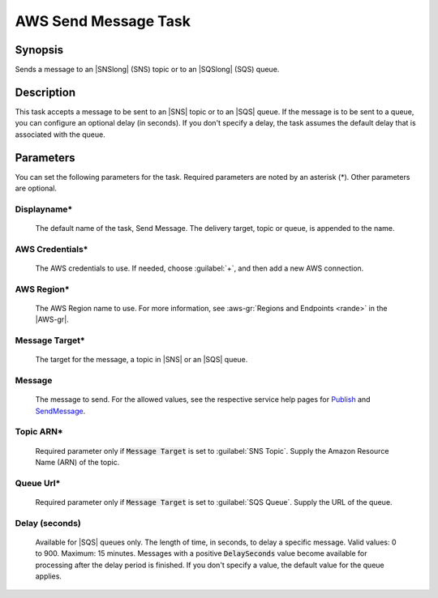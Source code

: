 .. Copyright 2010-2017 Amazon.com, Inc. or its affiliates. All Rights Reserved.

   This work is licensed under a Creative Commons Attribution-NonCommercial-ShareAlike 4.0
   International License (the "License"). You may not use this file except in compliance with the
   License. A copy of the License is located at http://creativecommons.org/licenses/by-nc-sa/4.0/.

   This file is distributed on an "AS IS" BASIS, WITHOUT WARRANTIES OR CONDITIONS OF ANY KIND,
   either express or implied. See the License for the specific language governing permissions and
   limitations under the License.

.. _send-message:

#####################
AWS Send Message Task
#####################

.. meta::
   :description: AWS Tools for Visual Studio Team Services (VSTS) Task Reference
   :keywords: extensions, tasks

Synopsis
========

Sends a message to an |SNSlong| (SNS) topic or to an |SQSlong| (SQS) queue.

Description
===========

This task accepts a message to be sent to an |SNS| topic or to an |SQS| queue. If the message is to be
sent to a queue, you can configure an optional delay (in seconds). If you don't specify a delay,
the task assumes the default delay that is associated with the queue.

Parameters
==========

You can set the following parameters for the task. Required
parameters are noted by an asterisk (*). Other parameters are optional.

Displayname*
------------

    The default name of the task, Send Message. The delivery target, topic or queue, is appended
    to the name.

AWS Credentials*
----------------

    The AWS credentials to use. If needed, choose :guilabel:`+`, and then add a new AWS connection.

AWS Region*
-----------

    The AWS Region name to use. For more information, see :aws-gr:`Regions and Endpoints <rande>` in
    the |AWS-gr|.

Message Target*
---------------

    The target for the message, a topic in |SNS| or an |SQS| queue.

Message
-------

    The message to send. For the allowed values, see the respective service help pages for
    `Publish <https://docs.aws.amazon.com/sns/latest/api/API_Publish.html>`_ and
    `SendMessage <http://docs.aws.amazon.com/AWSSimpleQueueService/latest/APIReference/API_SendMessage.html>`_.

Topic ARN*
----------

    Required parameter only if :code:`Message Target` is set to :guilabel:`SNS Topic`. Supply the Amazon
    Resource Name (ARN) of the topic.

Queue Url*
----------

    Required parameter only if :code:`Message Target` is set to :guilabel:`SQS Queue`. Supply the URL
    of the queue.

Delay (seconds)
---------------

    Available for |SQS| queues only. The length of time, in seconds, to delay a specific message. Valid
    values: 0 to 900. Maximum: 15 minutes. Messages with a positive :code:`DelaySeconds` value become available
    for processing after the delay period is finished. If you don't specify a value, the default value for the queue applies.

